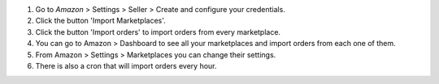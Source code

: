 #. Go to *Amazon* > Settings > Seller > Create and configure your credentials.
#. Click the button 'Import Marketplaces'.
#. Click the button 'Import orders' to import orders from every marketplace.
#. You can go to Amazon > Dashboard to see all your marketplaces and import orders from each one of them.
#. From Amazon > Settings > Marketplaces you can change their settings.
#. There is also a cron that will import orders every hour.
